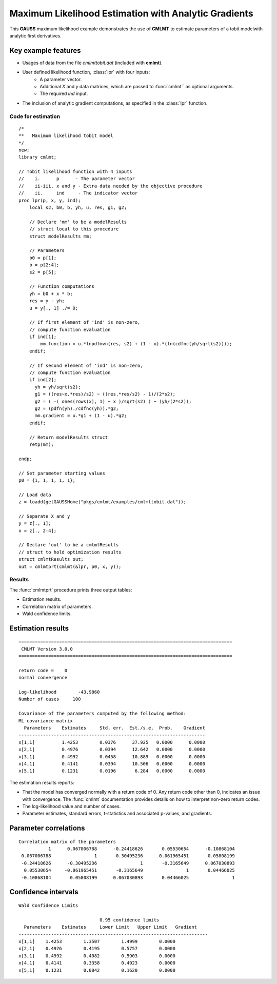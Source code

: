 Maximum Likelihood Estimation with Analytic Gradients
======================================================

This **GAUSS** maximum likelihood example demonstrates the use of **CMLMT** to estimate parameters of a tobit modelwith analytic first derivatives. 

Key example features
++++++++++++++++++++++

- Usages of data from the file *cmlmttobit.dat* (included with **cmlmt**).
- User defined likelihood function, :class:`lpr` with four inputs:  
    - A parameter vector.   
    - Additional *X* and *y* data matrices, which are passed to :func:`cmlmt`` as optional arguments.   
    - The required *ind* input.   
- The inclusion of analytic gradient computations, as specified in the :class:`lpr` function.

Code for estimation
----------------------

:: 

    /*
    **   Maximum likelihood tobit model 
    */
    new;
    library cmlmt;

    // Tobit likelihood function with 4 inputs
    //    i.      p      - The parameter vector
    //    ii-iii. x and y - Extra data needed by the objective procedure
    //    ii.     ind     - The indicator vector 
    proc lpr(p, x, y, ind);
        local s2, b0, b, yh, u, res, g1, g2;

        // Declare 'mm' to be a modelResults
        // struct local to this procedure
        struct modelResults mm;

        // Parameters
        b0 = p[1];
        b = p[2:4];
        s2 = p[5];

        // Function computations
        yh = b0 + x * b;
        res = y - yh;
        u = y[., 1] ./= 0;

        // If first element of 'ind' is non-zero,
        // compute function evaluation
        if ind[1];
            mm.function = u.*lnpdfmvn(res, s2) + (1 - u).*(ln(cdfnc(yh/sqrt(s2))));
        endif;

        // If second element of 'ind' is non-zero,
        // compute function evaluation
        if ind[2];
          yh = yh/sqrt(s2);
          g1 = ((res~x.*res)/s2) ~ ((res.*res/s2) - 1)/(2*s2);
          g2 = ( -( ones(rows(x), 1) ~ x )/sqrt(s2) ) ~ (yh/(2*s2));
          g2 = (pdfn(yh)./cdfnc(yh)).*g2;
          mm.gradient = u.*g1 + (1 - u).*g2;
        endif;

        // Return modelResults struct
        retp(mm);

    endp;

    // Set parameter starting values
    p0 = {1, 1, 1, 1, 1};
   
    // Load data
    z = loadd(getGAUSSHome("pkgs/cmlmt/examples/cmlmttobit.dat"));
   
    // Separate X and y
    y = z[., 1];
    x = z[., 2:4];

    // Declare 'out' to be a cmlmtResults
    // struct to hold optimization results 
    struct cmlmtResults out;
    out = cmlmtprt(cmlmt(&lpr, p0, x, y));



Results
-----------
The :func:`cmlmtprt` procedure prints three output tables:

- Estimation results. 
- Correlation matrix of parameters. 
- Wald confidence limits. 

Estimation results 
++++++++++++++++++++

::

  ===============================================================================
   CMLMT Version 3.0.0                                       
  ===============================================================================

  return code =    0
  normal convergence

  Log-likelihood        -43.9860
  Number of cases     100

  Covariance of the parameters computed by the following method:
  ML covariance matrix
    Parameters    Estimates     Std. err.  Est./s.e.  Prob.    Gradient
  ---------------------------------------------------------------------
  x[1,1]          1.4253        0.0376      37.925   0.0000      0.0000
  x[2,1]          0.4976        0.0394      12.642   0.0000      0.0000
  x[3,1]          0.4992        0.0458      10.889   0.0000      0.0000
  x[4,1]          0.4141        0.0394      10.506   0.0000      0.0000
  x[5,1]          0.1231        0.0196       6.284   0.0000      0.0000     

The estimation results reports:

- That the model has converged normally with a return code of 0. Any return code other than 0, indicates an issue with convergence. The :func:`cmlmt` documentation provides details on how to interpret non-zero return codes. 
- The log-likelihood value and number of cases. 
- Parameter estimates, standard errors, t-statistics and associated p-values, and gradients. 

Parameter correlations
+++++++++++++++++++++++

::

    Correlation matrix of the parameters
               1      0.067006788      -0.24418626       0.05530654      -0.10868104 
     0.067006788                1      -0.30495236     -0.061965451       0.05808199 
     -0.24418626      -0.30495236                1       -0.3165649      0.067030893 
      0.05530654     -0.061965451       -0.3165649                1       0.04466025 
     -0.10868104       0.05808199      0.067030893       0.04466025                1 

Confidence intervals
+++++++++++++++++++++++

::

    Wald Confidence Limits

                                  0.95 confidence limits
      Parameters    Estimates     Lower Limit   Upper Limit   Gradient
    ----------------------------------------------------------------------
    x[1,1]    1.4253        1.3507        1.4999        0.0000
    x[2,1]    0.4976        0.4195        0.5757        0.0000
    x[3,1]    0.4992        0.4082        0.5903        0.0000
    x[4,1]    0.4141        0.3358        0.4923        0.0000
    x[5,1]    0.1231        0.0842        0.1620        0.0000
